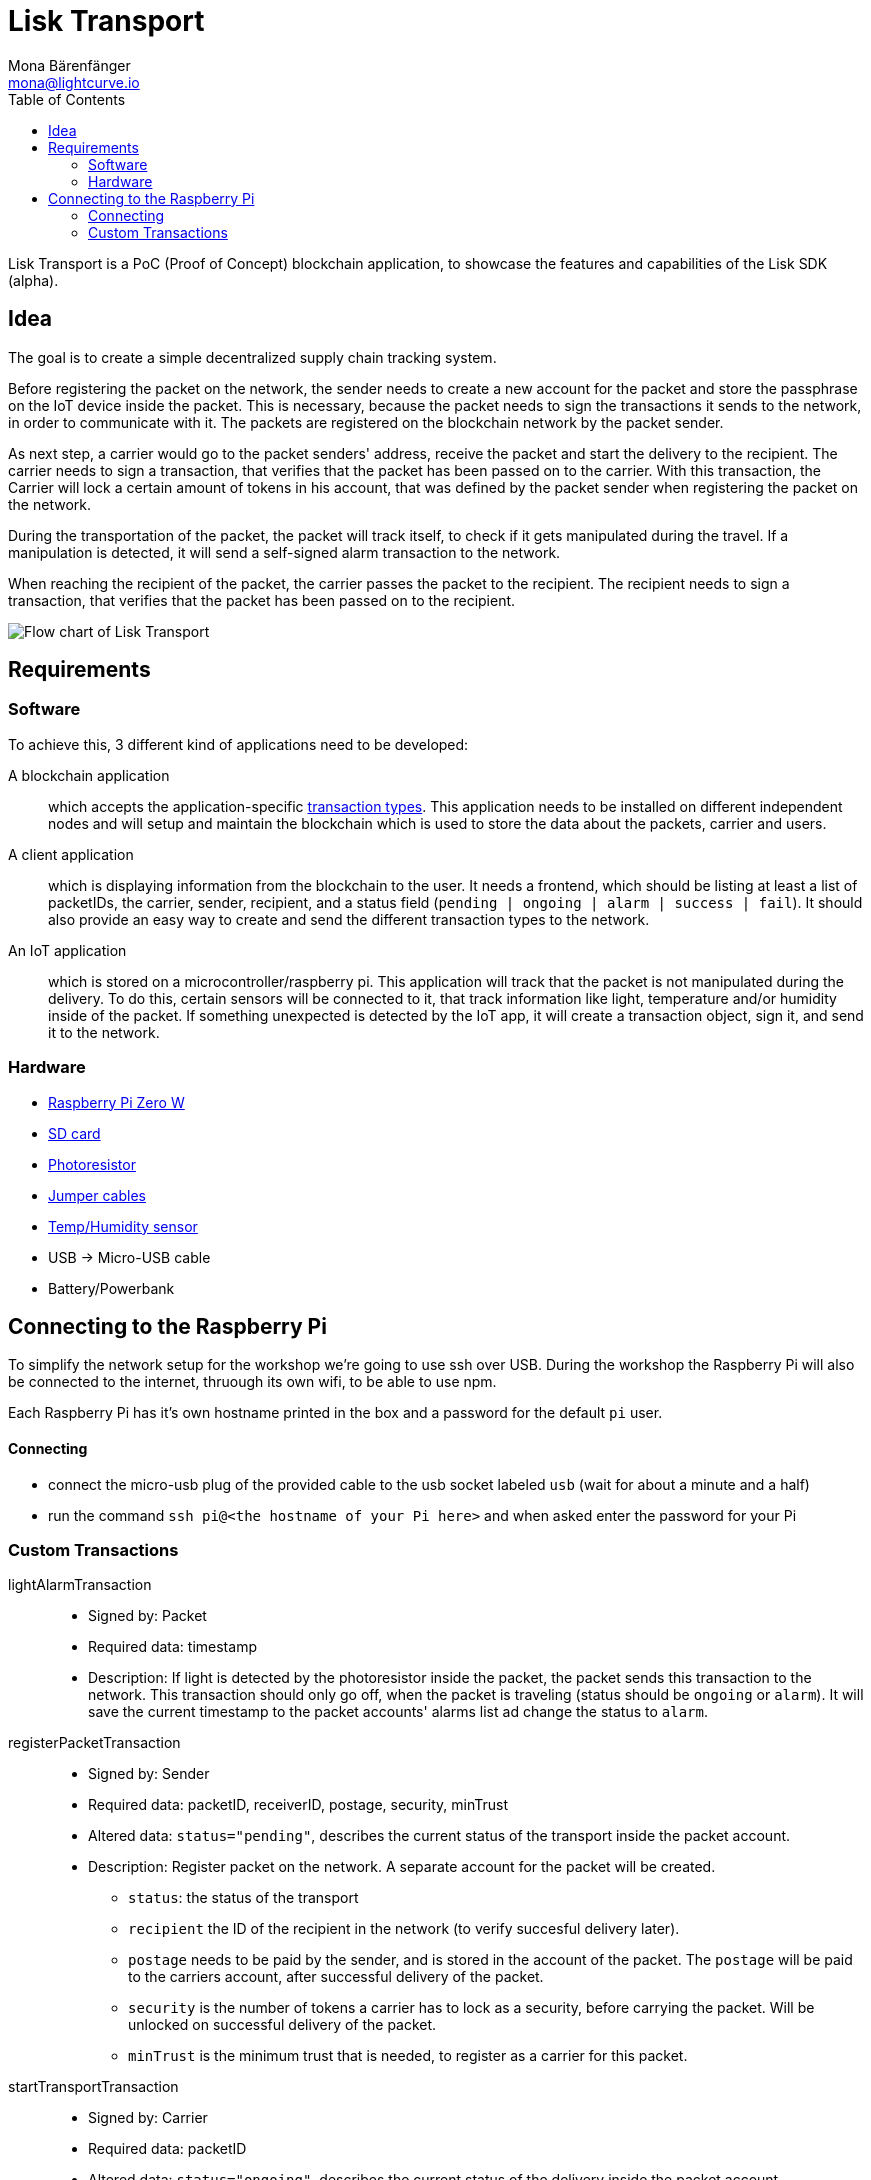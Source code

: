 = Lisk Transport
Mona Bärenfänger <mona@lightcurve.io>
:toc:

Lisk Transport is a PoC (Proof of Concept) blockchain application, to showcase the features and capabilities of the Lisk SDK (alpha).

== Idea

The goal is to create a simple decentralized supply chain tracking system.

Before registering the packet on the network, the sender needs to create a new account for the packet and store the passphrase on the IoT device inside the packet.
This is necessary, because the packet needs to sign the transactions it sends to the network, in order to communicate with it.
The packets are registered on the blockchain network by the packet sender.

As next step, a carrier would go to the packet senders' address, receive the packet and start the delivery to the recipient.
The carrier needs to sign a transaction, that verifies that the packet has been passed on to the carrier.
With this transaction, the Carrier will lock a certain amount of tokens in his account, that was defined by the packet sender when registering the packet on the network.

During the transportation of the packet, the packet will track itself, to check if it gets manipulated during the travel.
If a manipulation is detected, it will send a self-signed alarm transaction to the network.

When reaching the recipient of the packet, the carrier passes the packet to the recipient.
The recipient needs to sign a transaction, that verifies that the packet has been passed on to the recipient.

image::transport-uml.svg[Flow chart of Lisk Transport]

== Requirements

=== Software

To achieve this, 3 different kind of applications need to be developed:

A blockchain application::
which accepts the application-specific <<_custom_transactions, transaction types>>.
This application needs to be installed on different independent nodes and will setup and maintain the blockchain which is used to store the data about the packets, carrier and users.
A client application::
which is displaying information from the blockchain to the user.
It needs a frontend, which should be listing at least a list of packetIDs, the carrier, sender, recipient, and a status field (`pending | ongoing | alarm | success | fail`).
It should also provide an easy way to create and send the different transaction types to the network.
An IoT application::
which is stored on a microcontroller/raspberry pi. This application will track that the packet is not manipulated during the delivery.
To do this, certain sensors will be connected to it, that track information like light, temperature and/or humidity inside of the packet.
If something unexpected is detected by the IoT app, it will create a transaction object, sign it, and send it to the network.

=== Hardware

* https://buyzero.de/collections/raspberry-pi-zero-kits/products/raspberry-pi-zero-w?variant=38399156114[Raspberry Pi Zero W]
* https://www.raspberrypi.org/documentation/installation/sd-cards.md[SD card]
* https://www.amazon.de/PEMENOL-Fotowiderstand-Anschl%C3%BCsse-Photodetektor-Comperator/dp/B07DP1YM5X/ref=sr_1_1?keywords=ldr+modul&qid=1569485546&s=gateway&sr=8-1[Photoresistor]
* https://www.amazon.de/Female-Female-Male-Female-Male-Male-Steckbr%C3%BCcken-Drahtbr%C3%BCcken-bunt/dp/B01EV70C78/ref=sr_1_5?keywords=dupont+kabel&qid=1569485735&s=gateway&sr=8-5[Jumper cables]
* https://www.amazon.de/AZDelivery-AM2302-Temperatursensor-Luftfeuchtigkeitssensor-Arduino/dp/B06XF4TNT9/ref=sr_1_1_sspa?crid=35G9VO3PY15BQ&keywords=dht22&qid=1569485584&s=gateway&sprefix=dht%2Caps%2C153&sr=8-1-spons&psc=1&smid=A1X7QLRQH87QA3&spLa=ZW5jcnlwdGVkUXVhbGlmaWVyPUEzOE1YSzU4WlBZUDdVJmVuY3J5cHRlZElkPUEwODAwMjUwMUNNRkdEQUNQUTJYUCZlbmNyeXB0ZWRBZElkPUEwNzEwNjA5VTJNSlFXNjM5RzAzJndpZGdldE5hbWU9c3BfYXRmJmFjdGlvbj1jbGlja1JlZGlyZWN0JmRvTm90TG9nQ2xpY2s9dHJ1ZQ==[Temp/Humidity sensor]
* USB -> Micro-USB cable
* Battery/Powerbank

== Connecting to the Raspberry Pi

To simplify the network setup for the workshop we're going to use ssh over USB. During the workshop the Raspberry Pi will also be connected 
to the internet, thruough its own wifi, to be able to use npm. 

Each Raspberry Pi has it's own hostname printed in the box and a password for the default `pi` user.

==== Connecting
- connect the micro-usb plug of the provided cable to the usb socket labeled `usb` (wait for about a minute and a half)
- run the command `ssh pi@<the hostname of your Pi here>` and when asked enter the password for your Pi

=== Custom Transactions

lightAlarmTransaction::
* Signed by: Packet
* Required data: timestamp
* Description: If light is detected by the photoresistor inside the packet, the packet sends this transaction to the network.
This transaction should only go off, when the packet is traveling (status should be `ongoing` or `alarm`).
It will save the current timestamp to the packet accounts' alarms list ad change the status to `alarm`.

registerPacketTransaction::
* Signed by: Sender
* Required data: packetID, receiverID, postage, security, minTrust
* Altered data: `status="pending"`, describes the current status of the transport inside the packet account.
* Description: Register packet on the network.
A separate account for the packet will be created.
** `status`: the status of the transport
** `recipient` the ID of the recipient in the network (to verify succesful delivery later).
** `postage` needs to be paid by the sender, and is stored in the account of the packet.
The `postage` will be paid to the carriers account, after successful delivery of the packet.
** `security` is the number of tokens a carrier has to lock as a security, before carrying the packet.
Will be unlocked on successful delivery of the packet.
** `minTrust` is the minimum trust that is needed, to register as a carrier for this packet.

startTransportTransaction::
* Signed by: Carrier
* Required data: packetID
* Altered data: `status="ongoing"`, describes the current status of the delivery inside the packet account.
* Description: Defines start time of the packet delivery.
`security` will get deducted form the carrier account and added to the packet account.
The `carrierID` is added to the packet account.
This transaction should fail, if the Carrier does not fulfill the requirements in terms of trust and security, that the sender defined as a minimum in the `registerPackageTransaction`.

finishTransportTransaction::
* Signed by: Recipient
* Required data: packetID, status="success"|"fail"
* Altered data: `deliveryStatus="successful|failed"`, describes the status of the delivery inside the packet account.
** `successful` if packet was delivered in estimated timespan.
** `failed`, if the packet does not arrive.
* Description: Defines the end of the packet transport.
** If the delivery is successful:
*** The Carrier receives the postage tokens on successful transportation of the packet.
*** The Carrier receives a certain amount of trust-points.
** If the delivery fails, the Carrier can be punished:
*** Security tokens and Postage will be transferred to packet Sender
*** Deduction of trust points from the Carrier
